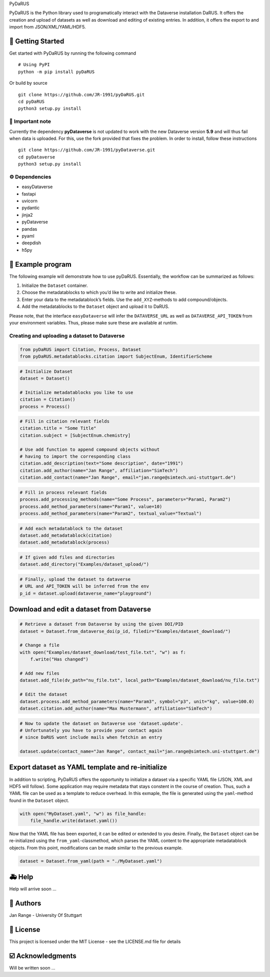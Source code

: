 .. raw:: html

   <h1 align="center">

PyDaRUS

.. raw:: html

   </h1>

.. raw:: html

   <p align="center">

PyDaRUS is the Python library used to programatically interact with the
Dataverse installation DaRUS. It offers the creation and upload of
datasets as well as download and editing of existing entries. In
addition, it offers the export to and import from JSON/XML/YAML/HDF5.

.. raw:: html

   </p>

🚀 Getting Started
-----------------

Get started with PyDaRUS by running the following command

::

   # Using PyPI
   python -m pip install pyDaRUS

Or build by source

::

   git clone https://github.com/JR-1991/pyDaRUS.git
   cd pyDaRUS
   python3 setup.py install

🚨 **Important note**
~~~~~~~~~~~~~~~~~~~~

Currently the dependency **pyDataverse** is not updated to work with the
new Dataverse version **5.9** and will thus fail when data is uploaded.
For this, use the fork provided that fixes the problem. In order to
install, follow these instructions

::

   git clone https://github.com/JR-1991/pyDataverse.git
   cd pyDataverse
   python3 setup.py install

⚙️ Dependencies
~~~~~~~~~~~~~~~

-  easyDataverse
-  fastapi
-  uvicorn
-  pydantic
-  jinja2
-  pyDataverse
-  pandas
-  pyaml
-  deepdish
-  h5py

🐍 Example program
-----------------

The following example will demonstrate how to use pyDaRUS. Essentially,
the workflow can be summarized as follows:

1. Initialize the ``Dataset`` container.
2. Choose the metadatablocks to which you’d like to write and initialize
   these.
3. Enter your data to the metadatablock’s fields. Use the
   ``add_XYZ``-methods to add compound/objects.
4. Add the metadatablocks to the ``Dataset`` object and upload it to
   DaRUS.

Please note, that the interface ``easyDataverse`` will infer the
``DATAVERSE_URL`` as well as ``DATAVERSE_API_TOKEN`` from your
environment variables. Thus, please make sure these are available at
runtim.

Creating and uploading a dataset to Dataverse
~~~~~~~~~~~~~~~~~~~~~~~~~~~~~~~~~~~~~~~~~~~~~

.. code:: python

   from pyDaRUS import Citation, Process, Dataset
   from pyDaRUS.metadatablocks.citation import SubjectEnum, IdentifierScheme

.. code:: python

   # Initialize Dataset
   dataset = Dataset()

   # Initialize metadatablocks you like to use
   citation = Citation()
   process = Process()

.. code:: python

   # Fill in citation relevant fields
   citation.title = "Some Title"
   citation.subject = [SubjectEnum.chemistry]

   # Use add function to append compound objects without
   # having to import the corresponding class
   citation.add_description(text="Some description", date="1991")
   citation.add_author(name="Jan Range", affiliation="SimTech")
   citation.add_contact(name="Jan Range", email="jan.range@simtech.uni-stuttgart.de")

.. code:: python

   # Fill in process relevant fields
   process.add_processing_methods(name="Some Process", parameters="Param1, Param2")
   process.add_method_parameters(name="Param1", value=10)
   process.add_method_parameters(name="Param2", textual_value="Textual")

.. code:: python

   # Add each metadatablock to the dataset
   dataset.add_metadatablock(citation)
   dataset.add_metadatablock(process)

.. code:: python

   # If given add files and directories
   dataset.add_directory("Examples/dataset_upload/")

.. code:: python

   # Finally, upload the dataset to dataverse
   # URL and API_TOKEN will be inferred from the env
   p_id = dataset.upload(dataverse_name="playground")

Download and edit a dataset from Dataverse
------------------------------------------

.. code:: python

   # Retrieve a dataset from Dataverse by using the given DOI/PID
   dataset = Dataset.from_dataverse_doi(p_id, filedir="Examples/dataset_download/")

   # Change a file
   with open("Examples/dataset_download/test_file.txt", "w") as f:
       f.write("Has changed")
       
   # Add new files
   dataset.add_file(dv_path="nu_file.txt", local_path="Examples/dataset_download/nu_file.txt")

   # Edit the dataset
   dataset.process.add_method_parameters(name="Param3", symbol="p3", unit="kg", value=100.0)
   dataset.citation.add_author(name="Max Mustermann", affiliation="SimTech")

.. code:: python

   # Now to update the dataset on Dataverse use 'dataset.update'.
   # Unfortunately you have to provide your contact again
   # since DaRUS wont include mails when fetchin an entry

   dataset.update(contact_name="Jan Range", contact_mail="jan.range@simtech.uni-stuttgart.de")

Export dataset as YAML template and re-initialize
-------------------------------------------------

In addition to scripting, PyDaRUS offers the opportunity to initialize a
dataset via a specific YAML file (JSON, XML and HDF5 will follow). Some
application may require metadata that stays constent in the course of
creation. Thus, such a YAML file can be used as a template to reduce
overhead. In this exmaple, the file is generated using the
``yaml``-method found in the ``Dataset`` object.

.. code:: python

   with open("MyDataset.yaml", "w") as file_handle:
       file_handle.write(dataset.yaml())

Now that the YAML file has been exported, it can be edited or extended
to you desire. Finally, the ``Dataset`` object can be re-initialized
using the ``from_yaml``-classmethod, which parses the YAML content to
the appropriate metadatablock objects. From this point, modifications
can be made similar to the previous example.

.. code:: python

   dataset = Dataset.from_yaml(path = "./MyDataset.yaml")

🚑 Help
------

Help will arrive soon …

👫 Authors
---------

Jan Range - University Of Stuttgart

📄 License
---------

This project is licensed under the MIT License - see the LICENSE.md file
for details

☑️ Acknowledgments
------------------

Will be written soon …
